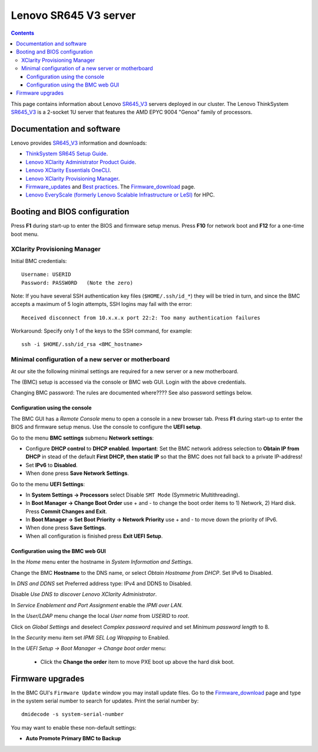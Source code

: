 .. _Lenovo_SR645_V3:

========================
Lenovo SR645 V3 server
========================

.. Contents::

This page contains information about Lenovo SR645_V3_ servers deployed in our cluster.
The Lenovo ThinkSystem SR645_V3_ is a 2-socket 1U server that features the AMD EPYC 9004 "Genoa" family of processors. 

.. _SR645_V3: https://lenovopress.lenovo.com/lp1607-thinksystem-sr645-v3-server

Documentation and software
==========================

Lenovo provides SR645_V3_ information and downloads:

* `ThinkSystem SR645 Setup Guide <https://pubs.lenovo.com/sr645/sr645_setup_guide.pdf>`_.
* `Lenovo XClarity Administrator Product Guide <https://lenovopress.lenovo.com/tips1200-lenovo-xclarity-administrator>`_.
* `Lenovo XClarity Essentials OneCLI <https://support.lenovo.com/us/en/solutions/ht116433-lenovo-xclarity-essentials-onecli-onecli>`_.
* `Lenovo XClarity Provisioning Manager <https://sysmgt.lenovofiles.com/help/index.jsp?topic=%2Flxpm_frontend%2Flxpm_product_page.html&cp=7>`_.
* Firmware_updates_
  and `Best practices <https://lenovopress.lenovo.com/lp0656-lenovo-thinksystem-firmware-and-driver-update-best-practices>`_.
  The Firmware_download_ page.
* `Lenovo EveryScale (formerly Lenovo Scalable Infrastructure or LeSI) <https://lenovopress.lenovo.com/lp0900-lenovo-everyscale-lesi>`_ for HPC.

.. _Firmware_updates: https://pubs.lenovo.com/sr645/maintenance_manual_firmware_updates
.. _Firmware_download: https://datacentersupport.lenovo.com/us/en/products/servers/thinksystem/sr645v3/7d9c/downloads/driver-list/

Booting and BIOS configuration
==============================

Press **F1** during start-up to enter the BIOS and firmware setup menus.
Press **F10** for network boot and **F12** for a one-time boot menu.

XClarity Provisioning Manager
--------------------------------

Initial BMC credentials::

  Username: USERID
  Password: PASSW0RD   (Note the zero)

Note: If you have several SSH authentication key files (``$HOME/.ssh/id_*``) they will be tried in turn, 
and since the BMC accepts a maximum of 5 login attempts, SSH logins may fail with the error::

  Received disconnect from 10.x.x.x port 22:2: Too many authentication failures

Workaround: Specify only 1 of the keys to the SSH command, for example::

  ssh -i $HOME/.ssh/id_rsa <BMC_hostname>

Minimal configuration of a new server or motherboard
----------------------------------------------------

At our site the following minimal settings are required for a new server or a new motherboard.  

The (BMC) setup is accessed via the console or BMC web GUI.
Login with the above credentials.

Changing BMC password: The rules are documented where????  See also password settings below.

Configuration using the console
.........................................

The BMC GUI has a *Remote Console* menu to open a console in a new browser tab.
Press **F1** during start-up to enter the BIOS and firmware setup menus.
Use the console to configure the **UEFI setup**.

Go to the menu **BMC settings** submenu **Network settings**:

* Configure **DHCP control** to **DHCP enabled**.
  **Important**: Set the BMC network address selection to **Obtain IP from DHCP**
  in stead of the default **First DHCP, then static IP** so that the BMC does not fall back to a private IP-address!

* Set **IPv6** to **Disabled**.

* When done press **Save Network Settings**.

Go to the menu **UEFI Settings**:

* In **System Settings -> Processors** select Disable ``SMT Mode`` (Symmetric Multithreading).

* In **Boot Manager -> Change Boot Order** use + and - to change the boot order items to 1) Network, 2) Hard disk.
  Press **Commit Changes and Exit**.

* In **Boot Manager -> Set Boot Priority -> Network Priority** use + and - to move down the priority of IPv6.

* When done press **Save Settings**.

* When all configuration is finished press **Exit UEFI Setup**.

Configuration using the BMC web GUI
.........................................

In the *Home* menu enter the hostname in *System Information and Settings*.

Change the BMC **Hostname** to the DNS name, or select *Obtain Hostname from DHCP*.
Set IPv6 to Disabled.

In *DNS and DDNS* set Preferred address type: IPv4 and DDNS to Disabled.

Disable *Use DNS to discover Lenovo XClarity Administrator*.

In *Service Enablement and Port Assignment* enable the *IPMI over LAN*.

In the *User/LDAP* menu change the local *User name* from *USERID* to *root*.

Click on *Global Settings* and deselect *Complex password required* and set *Minimum password length* to 8.

In the *Security* menu item set *IPMI SEL Log Wrapping* to Enabled.

In the *UEFI Setup -> Boot Manager -> Change boot order* menu:

  * Click the **Change the order** item to move PXE boot up above the hard disk boot.

Firmware upgrades
=================

In the BMC GUI's ``Firmware Update`` window you may install update files.
Go to the Firmware_download_ page and type in the system serial number to search for updates.
Print the serial number by::

  dmidecode -s system-serial-number

You may want to enable these non-default settings:

* **Auto Promote Primary BMC to Backup**

